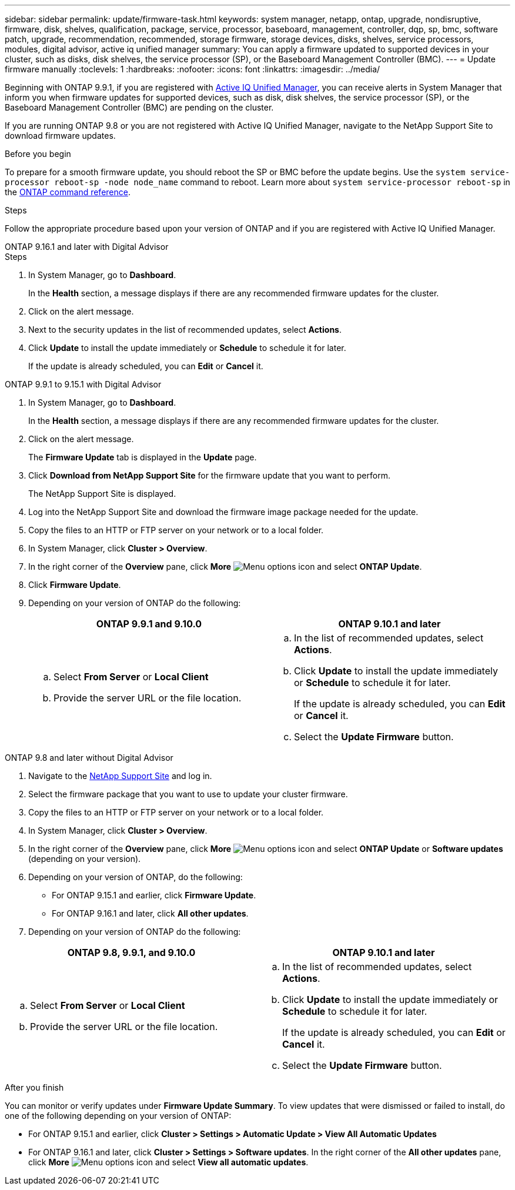 ---
sidebar: sidebar
permalink: update/firmware-task.html
keywords: system manager, netapp, ontap, upgrade, nondisruptive, firmware, disk, shelves, qualification, package, service, processor, baseboard, management, controller, dqp, sp, bmc, software patch, upgrade, recommendation, recommended, storage firmware, storage devices, disks, shelves, service processors, modules, digital advisor, active iq unified manager
summary: You can apply a firmware updated to supported devices in your cluster, such as disks, disk shelves, the service processor (SP), or the Baseboard Management Controller (BMC).
---
= Update firmware manually
:toclevels: 1
:hardbreaks:
:nofooter:
:icons: font
:linkattrs:
:imagesdir: ../media/

[.lead]
Beginning with ONTAP 9.9.1, if you are registered with link:https://netapp.com/support-and-training/documentation/active-iq-unified-manager[Active IQ Unified Manager^], you can receive alerts in System Manager that inform you when firmware updates for supported devices, such as disk, disk shelves, the service processor (SP), or the Baseboard Management Controller (BMC) are pending on the cluster. 

If you are running ONTAP 9.8 or you are not registered with Active IQ Unified Manager, navigate to the NetApp Support Site to download firmware updates.


.Before you begin

To prepare for a smooth firmware update, you should reboot the SP or BMC before the update begins. Use the `system service-processor reboot-sp -node node_name` command to reboot. Learn more about `system service-processor reboot-sp` in the link:https://docs.netapp.com/us-en/ontap-cli/system-service-processor-reboot-sp.html[ONTAP command reference^].


.Steps
Follow the appropriate procedure based upon your version of ONTAP and if you are registered with Active IQ Unified Manager.

// start tabbed area

[role="tabbed-block"]
====

.ONTAP 9.16.1 and later with Digital Advisor
--

.Steps

. In System Manager, go to *Dashboard*.
+
In the *Health* section, a message displays if there are any recommended firmware updates for the cluster.

. Click on the alert message.

. Next to the security updates in the list of recommended updates, select *Actions*.
. Click *Update* to install the update immediately or *Schedule* to schedule it for later.
+
If the update is already scheduled, you can *Edit* or *Cancel* it.

--

.ONTAP 9.9.1 to 9.15.1 with Digital Advisor
--

. In System Manager, go to *Dashboard*.
+
In the *Health* section, a message displays if there are any recommended firmware updates for the cluster.

. Click on the alert message.
+
The *Firmware Update* tab is displayed in the *Update* page.

. Click *Download from NetApp Support Site* for the firmware update that you want to perform.
+
The NetApp Support Site is displayed.

. Log into the NetApp Support Site and download the firmware image package needed for the update.

. Copy the files to an HTTP or FTP server on your network or to a local folder.

. In System Manager, click *Cluster > Overview*.

. In the right corner of the *Overview* pane, click *More* image:icon_kabob.gif[Menu options icon] and select *ONTAP Update*.

. Click *Firmware Update*.

. Depending on your version of ONTAP do the following:
+
[cols="2", options="header"]
|===

|ONTAP 9.9.1 and 9.10.0
|ONTAP 9.10.1 and later

a|
.. Select *From Server* or *Local Client*
.. Provide the server URL or the file location.

a|
.. In the list of recommended updates, select *Actions*.
.. Click *Update* to install the update immediately or *Schedule* to schedule it for later.
+
If the update is already scheduled, you can *Edit* or *Cancel* it.
.. Select the *Update Firmware* button.

|===
--

--
.ONTAP 9.8 and later without Digital Advisor

. Navigate to the link:https://mysupport.netapp.com/site/downloads[NetApp Support Site^] and log in.

. Select the firmware package that you want to use to update your cluster firmware.

. Copy the files to an HTTP or FTP server on your network or to a local folder.

. In System Manager, click *Cluster > Overview*.

. In the right corner of the *Overview* pane, click *More* image:icon_kabob.gif[Menu options icon] and select *ONTAP Update* or *Software updates* (depending on your version).

. Depending on your version of ONTAP, do the following:

* For ONTAP 9.15.1 and earlier, click *Firmware Update*.
* For ONTAP 9.16.1 and later, click *All other updates*.

. Depending on your version of ONTAP do the following:

[cols="2", options="header"]
|===


|ONTAP 9.8, 9.9.1, and 9.10.0
|ONTAP 9.10.1 and later

a|
.. Select *From Server* or *Local Client*
.. Provide the server URL or the file location.

a|
.. In the list of recommended updates, select *Actions*.
.. Click *Update* to install the update immediately or *Schedule* to schedule it for later.
+
If the update is already scheduled, you can *Edit* or *Cancel* it.
.. Select the *Update Firmware* button.

|===
--

====

// end tabbed area

.After you finish

You can monitor or verify updates under *Firmware Update Summary*. To view updates that were dismissed or failed to install, do one of the following depending on your version of ONTAP:

* For ONTAP 9.15.1 and earlier, click *Cluster > Settings > Automatic Update > View All Automatic Updates*
* For ONTAP 9.16.1 and later, click *Cluster > Settings > Software updates*. In the right corner of the *All other updates* pane, click *More* image:icon_kabob.gif[Menu options icon] and select *View all automatic updates*.

// 2025 Mar 19, ONTAPDOC-2758
// 2024, Oct 18 ontapdoc-2204
// 2023 May 02, Jira 752
// 2023 Feb 15, Jira 884
// 2022 AUG 08, BURT 1491514
// 2022  FEB 08, BURT 1463954
// 2022 JAN 20, ONTAPDOC-819
// 2021 DEC 09, BURT 1430515
// 2021 DEC 03, BURT 1378248 
// 2021 NOV 01, JIRA IE-369 
// 2021 MAR 31, JIRA IE-240